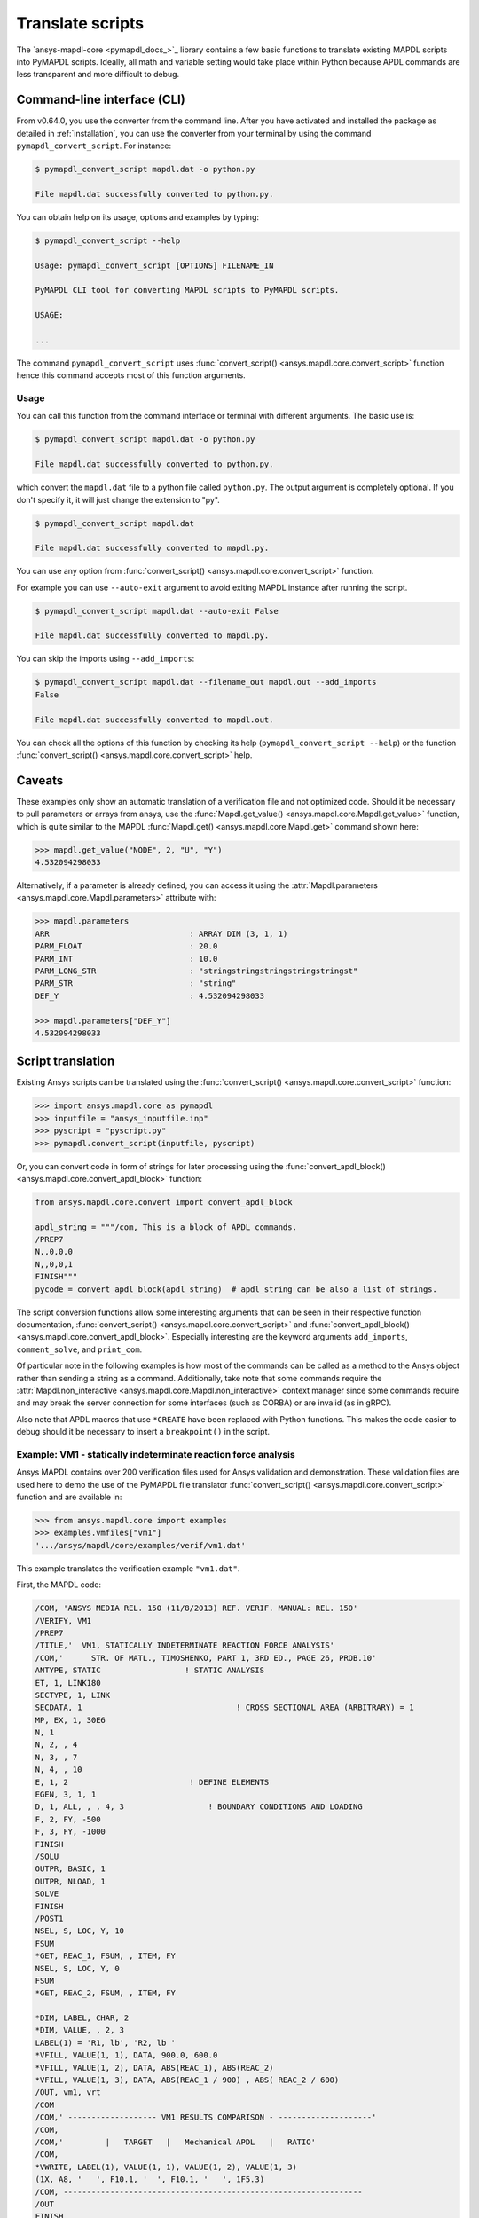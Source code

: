 Translate scripts
===================
The `ansys-mapdl-core <pymapdl_docs_>`_
library contains a few basic functions to translate existing MAPDL
scripts into PyMAPDL scripts. Ideally, all math and variable setting
would take place within Python because APDL commands
are less transparent and more difficult to debug.


Command-line interface (CLI)
~~~~~~~~~~~~~~~~~~~~~~~~~~~~

From v0.64.0, you use the converter from the command line.
After you have activated and installed the package as detailed
in :ref:`installation`, you can use the converter from your terminal
by using the command ``pymapdl_convert_script``. For instance:

.. code:: bash

    $ pymapdl_convert_script mapdl.dat -o python.py

    File mapdl.dat successfully converted to python.py.

You can obtain help on its usage, options and examples by typing:

.. code:: bash

    $ pymapdl_convert_script --help

    Usage: pymapdl_convert_script [OPTIONS] FILENAME_IN

    PyMAPDL CLI tool for converting MAPDL scripts to PyMAPDL scripts.

    USAGE:

    ...

The command ``pymapdl_convert_script`` uses
:func:`convert_script() <ansys.mapdl.core.convert_script>` function
hence this command accepts most of this function arguments.

Usage
-----

You can call this function from the command interface or terminal with different
arguments. The basic use is:

.. code:: bash
    
    $ pymapdl_convert_script mapdl.dat -o python.py

    File mapdl.dat successfully converted to python.py.

which convert the ``mapdl.dat`` file to a python file called ``python.py``.
The output argument is completely optional. If you don't specify it, it will just
change the extension to "py".

.. code:: bash

    $ pymapdl_convert_script mapdl.dat

    File mapdl.dat successfully converted to mapdl.py.

You can use any option from
:func:`convert_script() <ansys.mapdl.core.convert_script>` function.

For example you can use ``--auto-exit`` argument to avoid exiting MAPDL
instance after running the script.

.. code:: bash

    $ pymapdl_convert_script mapdl.dat --auto-exit False

    File mapdl.dat successfully converted to mapdl.py.

You can skip the imports using ``--add_imports``:

.. code:: bash

    $ pymapdl_convert_script mapdl.dat --filename_out mapdl.out --add_imports
    False

    File mapdl.dat successfully converted to mapdl.out.

You can check all the options of this function by checking its help
(``pymapdl_convert_script --help``) or the function
:func:`convert_script() <ansys.mapdl.core.convert_script>` help.

Caveats
~~~~~~~
These examples only show an automatic translation of a verification
file and not optimized code. Should it be necessary to pull
parameters or arrays from ansys, use the :func:`Mapdl.get_value()
<ansys.mapdl.core.Mapdl.get_value>` function, which is quite similar to the
MAPDL :func:`Mapdl.get() <ansys.mapdl.core.Mapdl.get>` 
command shown here:

.. code:: pycon

   >>> mapdl.get_value("NODE", 2, "U", "Y")
   4.532094298033

Alternatively, if a parameter is already defined, you can access it
using the :attr:`Mapdl.parameters <ansys.mapdl.core.Mapdl.parameters>` attribute
with:

.. code:: pycon

    >>> mapdl.parameters
    ARR                              : ARRAY DIM (3, 1, 1)
    PARM_FLOAT                       : 20.0
    PARM_INT                         : 10.0
    PARM_LONG_STR                    : "stringstringstringstringstringst"
    PARM_STR                         : "string"
    DEF_Y                            : 4.532094298033

    >>> mapdl.parameters["DEF_Y"]
    4.532094298033


Script translation
~~~~~~~~~~~~~~~~~~
Existing Ansys scripts can be translated using the :func:`convert_script() <ansys.mapdl.core.convert_script>`
function:

.. code:: pycon

    >>> import ansys.mapdl.core as pymapdl
    >>> inputfile = "ansys_inputfile.inp"
    >>> pyscript = "pyscript.py"
    >>> pymapdl.convert_script(inputfile, pyscript)

Or, you can convert code in form of strings for later processing using the
:func:`convert_apdl_block() <ansys.mapdl.core.convert_apdl_block>` function:

.. code:: pycon

    from ansys.mapdl.core.convert import convert_apdl_block

    apdl_string = """/com, This is a block of APDL commands.
    /PREP7
    N,,0,0,0
    N,,0,0,1
    FINISH"""
    pycode = convert_apdl_block(apdl_string)  # apdl_string can be also a list of strings.


The script conversion functions allow some interesting arguments that can be seen in
their respective function documentation, :func:`convert_script() <ansys.mapdl.core.convert_script>`
and :func:`convert_apdl_block() <ansys.mapdl.core.convert_apdl_block>`.
Especially interesting are the keyword arguments ``add_imports``, ``comment_solve``, and
``print_com``.

Of particular note in the following examples is how most of the
commands can be called as a method to the Ansys object rather than
sending a string as a command. Additionally, take note that some
commands require the :attr:`Mapdl.non_interactive
<ansys.mapdl.core.Mapdl.non_interactive>` context manager since some
commands require and may break the server connection for some
interfaces (such as CORBA) or are invalid (as in gRPC).

Also note that APDL macros that use ``*CREATE`` have been replaced
with Python functions. This makes the code easier to debug
should it be necessary to insert a ``breakpoint()`` in the script.


Example: VM1 - statically indeterminate reaction force analysis
---------------------------------------------------------------
Ansys MAPDL contains over 200 verification files used for Ansys
validation and demonstration. These validation files are used here to
demo the use of the PyMAPDL file translator :func:`convert_script()
<ansys.mapdl.core.convert_script>` function and are available in:

.. code:: pycon

    >>> from ansys.mapdl.core import examples
    >>> examples.vmfiles["vm1"]
    '.../ansys/mapdl/core/examples/verif/vm1.dat'

This example translates the verification example ``"vm1.dat"``.

First, the MAPDL code:

.. code:: apdl

    /COM, 'ANSYS MEDIA REL. 150 (11/8/2013) REF. VERIF. MANUAL: REL. 150'
    /VERIFY, VM1
    /PREP7
    /TITLE,'  VM1, STATICALLY INDETERMINATE REACTION FORCE ANALYSIS'
    /COM,'      STR. OF MATL., TIMOSHENKO, PART 1, 3RD ED., PAGE 26, PROB.10'
    ANTYPE, STATIC                  ! STATIC ANALYSIS
    ET, 1, LINK180
    SECTYPE, 1, LINK
    SECDATA, 1  			       ! CROSS SECTIONAL AREA (ARBITRARY) = 1
    MP, EX, 1, 30E6
    N, 1
    N, 2, , 4
    N, 3, , 7
    N, 4, , 10
    E, 1, 2                          ! DEFINE ELEMENTS
    EGEN, 3, 1, 1
    D, 1, ALL, , , 4, 3                  ! BOUNDARY CONDITIONS AND LOADING
    F, 2, FY, -500
    F, 3, FY, -1000
    FINISH
    /SOLU
    OUTPR, BASIC, 1
    OUTPR, NLOAD, 1
    SOLVE
    FINISH
    /POST1
    NSEL, S, LOC, Y, 10
    FSUM
    *GET, REAC_1, FSUM, , ITEM, FY
    NSEL, S, LOC, Y, 0
    FSUM
    *GET, REAC_2, FSUM, , ITEM, FY

    *DIM, LABEL, CHAR, 2
    *DIM, VALUE, , 2, 3
    LABEL(1) = 'R1, lb', 'R2, lb '
    *VFILL, VALUE(1, 1), DATA, 900.0, 600.0
    *VFILL, VALUE(1, 2), DATA, ABS(REAC_1), ABS(REAC_2)
    *VFILL, VALUE(1, 3), DATA, ABS(REAC_1 / 900) , ABS( REAC_2 / 600)
    /OUT, vm1, vrt
    /COM
    /COM,' ------------------- VM1 RESULTS COMPARISON - --------------------'
    /COM,
    /COM,'         |   TARGET   |   Mechanical APDL   |   RATIO'
    /COM,
    *VWRITE, LABEL(1), VALUE(1, 1), VALUE(1, 2), VALUE(1, 3)
    (1X, A8, '   ', F10.1, '  ', F10.1, '   ', 1F5.3)
    /COM, ----------------------------------------------------------------
    /OUT
    FINISH
    *LIST, vm1, vrt

Translate the verification file with:

.. code:: pycon

    >>> from ansys.mapdl import core as pymapdl
    >>> from ansys.mapdl.core import examples
    >>> pymapdl.convert_script(examples.vmfiles["vm1"], "vm1.py")

Here is the translated code:

.. code:: python

    """ Script generated by ansys-mapdl-core version 0.57.0"""
    from ansys.mapdl.core import launch_mapdl

    mapdl = launch_mapdl()
    mapdl.run("/COM,ANSYS MEDIA REL. 150 (11/8/2013) REF. VERIF. MANUAL: REL. 150")
    mapdl.run("/VERIFY,VM1")
    mapdl.run("/PREP7")
    mapdl.run("/TITLE, VM1, STATICALLY INDETERMINATE REACTION FORCE ANALYSIS")
    mapdl.run("C***      STR. OF MATL., TIMOSHENKO, PART 1, 3RD ED., PAGE 26, PROB.10")
    mapdl.antype("STATIC")  # STATIC ANALYSIS
    mapdl.et(1, "LINK180")
    mapdl.sectype(1, "LINK")
    mapdl.secdata(1)  # CROSS SECTIONAL AREA (ARBITRARY) = 1
    mapdl.mp("EX", 1, 30e6)
    mapdl.n(1)
    mapdl.n(2, "", 4)
    mapdl.n(3, "", 7)
    mapdl.n(4, "", 10)
    mapdl.e(1, 2)  # DEFINE ELEMENTS
    mapdl.egen(3, 1, 1)
    mapdl.d(1, "ALL", "", "", 4, 3)  # BOUNDARY CONDITIONS AND LOADING
    mapdl.f(2, "FY", -500)
    mapdl.f(3, "FY", -1000)
    mapdl.finish()
    mapdl.run("/SOLU")
    mapdl.outpr("BASIC", 1)
    mapdl.outpr("NLOAD", 1)
    mapdl.solve()
    mapdl.finish()
    mapdl.run("/POST1")
    mapdl.nsel("S", "LOC", "Y", 10)
    mapdl.fsum()
    mapdl.run("*GET,REAC_1,FSUM,,ITEM,FY")
    mapdl.nsel("S", "LOC", "Y", 0)
    mapdl.fsum()
    mapdl.run("*GET,REAC_2,FSUM,,ITEM,FY")
    mapdl.run("*DIM,LABEL,CHAR,2")
    mapdl.run("*DIM,VALUE,,2,3")
    mapdl.run("LABEL(1) = 'R1, lb','R2, lb '")
    mapdl.run("*VFILL,VALUE(1,1),DATA,900.0,600.0")
    mapdl.run("*VFILL,VALUE(1,2),DATA,ABS(REAC_1),ABS(REAC_2)")
    mapdl.run("*VFILL,VALUE(1,3),DATA,ABS(REAC_1 / 900) ,ABS( REAC_2 / 600)")
    mapdl.run("/OUT,vm1,vrt")
    mapdl.run("/COM")
    mapdl.run("/COM,------------------- VM1 RESULTS COMPARISON ---------------------")
    mapdl.run("/COM,")
    mapdl.run("/COM,         |   TARGET   |   Mechanical APDL   |   RATIO")
    mapdl.run("/COM,")
    with mapdl.non_interactive:
        mapdl.run("*VWRITE,LABEL(1),VALUE(1,1),VALUE(1,2),VALUE(1,3)")
        mapdl.run("(1X,A8,'   ',F10.1,'  ',F10.1,'   ',1F5.3)")
    mapdl.run("/COM,----------------------------------------------------------------")
    mapdl.run("/OUT")
    mapdl.finish()
    mapdl.run("*LIST,vm1,vrt")
    mapdl.exit()


Here are the results from running the converted file:

.. code:: output

    ------------------- VM1 RESULTS COMPARISON ---------------------
    |   TARGET   |   Mechanical APDL   |   RATIO
    /INPUT FILE=    LINE=       0
    R1, lb          900.0       900.0   1.000
    R2, lb          600.0       600.0   1.000
    ----------------------------------------------------------------

You can verify the reaction forces with:

.. code:: pycon

   >>> rst = mapdl.result
   >>> nnum, forces = rst.nodal_static_forces(0)
   >>> print(forces)
   [[   0. -600.    0.]
    [   0.  250.    0.]
    [   0.  500.    0.]
    [   0. -900.    0.]]

Note that some of the commands with ``/`` are not directly translated
to functions and are instead run as "classic" commands like
``mapdl.run('/COM')``. Also, note that the ``*VWRITE`` command
requires a command immediately following it. This normally locks the
interface, so it's implemented in the background as an input file
using the :attr:`Mapdl.non_interactive <ansys.mapdl.core.Mapdl.non_interactive>`
attribute.


VM7 - plastic compression of a pipe assembly
--------------------------------------------
Here is the input file from VM7:

.. code:: apdl

    /COM,'ANSYS MEDIA REL. 150 (11/8/2013) REF. VERIF. MANUAL: REL. 150'
    /VERIFY,VM7
    /PREP7
    /TITLE,' VM7, PLASTIC COMPRESSION OF A PIPE ASSEMBLY'
    /COM,'          MECHANICS OF SOLIDS, CRANDALL AND DAHL, 1959, PAGE 180, EX. 5.1'
    /COM,'          USING PIPE288, SOLID185 AND SHELL181 ELEMENTS'
    THETA=6                              ! SUBTENDED ANGLE
    ET,1,PIPE288,,,,2
    ET,2,SOLID185
    ET,3,SHELL181,,,2                    ! FULL INTEGRATION
    SECTYPE,1,SHELL
    SECDATA,0.5,1,0,5	                   ! THICKNESS (SHELL181)
    SECTYPE,2,SHELL
    SECDATA,0.5,2,0,5	                   ! THICKNESS (SHELL181)
    SECTYPE,3,PIPE
    SECDATA,4.9563384,0.5                ! OUTSIDE DIA. AND WALL THICKNESS FOR INSIDE TUBE (PIPE288)
    SECTYPE,4,PIPE
    SECDATA,8.139437,0.5                 ! OUTSIDE DIA. AND WALL THICKNESS FOR OUTSIDE TUBE (PIPE288)
    MP,EX  ,1,26.875E6                   ! STEEL
    MP,PRXY,1,0.3
    MP,EX  ,2,11E6                       ! ALUMINUM
    MP,PRXY,2,0.3
    TB,BKIN,1,1                          ! DEFINE NON-LINEAR MATERIAL PROPERTY FOR STEEL
    TBTEMP,0
    TBDATA,1,86000,0
    TB,BKIN,2,1                          ! DEFINE NON-LINEAR MATERIAL PROPERTY FOR ALUMINUM
    TBTEMP,0
    TBDATA,1,55000,0
    N,1                                  ! GENERATE NODES AND ELEMENTS FOR PIPE288
    N,2,,,10
    MAT,1  
    SECNUM,3                             ! STEEL (INSIDE) TUBE
    E,1,2
    MAT,2  
    SECNUM,4                             ! ALUMINUM (OUTSIDE) TUBE
    E,1,2
    CSYS,1
    N,101,1.9781692                      ! GENERATE NODES AND ELEMENTS FOR SOLID185
    N,102,2.4781692
    N,103,3.5697185
    N,104,4.0697185
    N,105,1.9781692,,10
    N,106,2.4781692,,10
    N,107,3.5697185,,10
    N,108,4.0697185,,10
    NGEN,2,10,101,108,,,THETA            ! GENERATE 2ND SET OF NODES TO FORM A THETA DEGREE SLICE
    NROTAT,101,118,1
    TYPE,2
    MAT,1                                ! INSIDE (STEEL) TUBE
    E,101,102,112,111,105,106,116,115
    MAT,2                                ! OUTSIDE (ALUMINUM) TUBE
    E,103,104,114,113,107,108,118,117
    N,201,2.2281692                      ! GENERATE NODES AND ELEMENTS FOR SHELL181
    N,203,2.2281692,,10
    N,202,3.8197185
    N,204,3.8197185,,10
    NGEN,2,4,201,204,,,THETA             ! GENERATE NODES TO FORM A THETA DEGREE SLICE
    TYPE,3
    SECNUM,1                             ! INSIDE (STEEL) TUBE
    E,203,201,205,207
    SECNUM,2                             ! OUTSIDE (ALUMINUM) TUBE
    E,204,202,206,208
    /COM,' APPLY CONSTRAINTS TO PIPE288 MODEL'
    D,1,ALL                              ! FIX ALL DOFS FOR BOTTOM END OF PIPE288
    D,2,UX,,,,,UY,ROTX,ROTY,ROTZ         ! ALLOW ONLY UZ DOF AT TOP END OF PIPE288 MODEL
    /COM,' APPLY CONSTRAINTS TO SOLID185 AND SHELL181 MODELS'
    CP,1,UX,101,111,105,115              ! COUPLE NODES AT BOUNDARY IN RADIAL DIR FOR SOLID185
    CPSGEN,4,,1
    CP,5,UX,201,205,203,20               ! COUPLE NODES AT BOUNDARY IN RADIAL DIR FOR SHELL181
    CPSGEN,2,,5
    CP,7,ROTY,201,205                    ! COUPLE NODES AT BOUNDARY IN ROTY DIR FOR SHELL181
    CPSGEN,4,,7
    NSEL,S,NODE,,101,212                 ! SELECT ONLY NODES IN SOLID185 AND SHELL181 MODELS
    NSEL,R,LOC,Y,0                       ! SELECT NODES AT THETA = 0 FROM THE SELECTED SET
    DSYM,SYMM,Y,1                        ! APPLY SYMMETRY BOUNDARY CONDITIONS
    NSEL,S,NODE,,101,212                 ! SELECT ONLY NODES IN SOLID185 AND SHELL181 MODELS
    NSEL,R,LOC,Y,THETA                   ! SELECT NODES AT THETA FROM THE SELECTED SET
    DSYM,SYMM,Y,1                        ! APPLY SYMMETRY BOUNDARY CONDITIONS
    NSEL,ALL
    NSEL,R,LOC,Z,0                       ! SELECT ONLY NODES AT Z = 0
    D,ALL,UZ,0                           ! CONSTRAIN BOTTOM NODES IN Z DIRECTION
    NSEL,ALL
    FINISH
    /SOLU    
    OUTPR,BASIC,LAST                     ! PRINT BASIC SOLUTION AT END OF LOAD STEP
    /COM,' APPLY DISPLACEMENT LOADS TO ALL MODELS'
    *CREATE,DISP
    NSEL,R,LOC,Z,10                      ! SELECT NODES AT Z = 10 TO APPLY DISPLACEMENT
    D,ALL,UZ,ARG1
    NSEL,ALL
    /OUT,SCRATCH
    SOLVE
    *END
    *USE,DISP,-.032
    *USE,DISP,-.05
    *USE,DISP,-.1
    FINISH
    /OUT,
    /POST1
    /COM,' CREATE MACRO TO GET RESULTS FOR EACH MODEL'
    *CREATE,GETLOAD
    NSEL,S,NODE,,1,2                    ! SELECT NODES IN PIPE288 MODEL
    NSEL,R,LOC,Z,0
    /OUT,SCRATCH
    FSUM                                ! FZ IS TOTAL LOAD FOR PIPE288 MODEL
    *GET,LOAD_288,FSUM,,ITEM,FZ
    NSEL,S,NODE,,101,118                ! SELECT NODES IN SOLID185 MODEL
    NSEL,R,LOC,Z,0
    FSUM
    *GET,ZFRC,FSUM,0,ITEM,FZ
    LOAD=ZFRC*360/THETA                 ! MULTIPLY BY 360/THETA FOR FULL 360 DEGREE RESULTS
    *STATUS,LOAD
    LOAD_185 = LOAD
    NSEL,S,NODE,,201,212                ! SELECT NODES IN SHELL181 MODEL
    NSEL,R,LOC,Z,0
    FSUM
    /OUT,
    *GET,ZFRC,FSUM,0,ITEM,FZ
    LOAD=ZFRC*360/THETA                 ! MULTIPLY BY 360/THETA FOR FULL 360 DEGREE RESULTS
    *STATUS,LOAD
    LOAD_181 = LOAD
    *VFILL,VALUE_288(1,1),DATA,1024400,1262000,1262000
    *VFILL,VALUE_288(I,2),DATA,ABS(LOAD_288)
    *VFILL,VALUE_288(I,3),DATA,ABS(LOAD_288)/(VALUE_288(I,1))
    *VFILL,VALUE_185(1,1),DATA,1024400,1262000,1262000
    *VFILL,VALUE_185(J,2),DATA,ABS(LOAD_185)
    *VFILL,VALUE_185(J,3),DATA,ABS(LOAD_185)/(VALUE_185(J,1))
    *VFILL,VALUE_181(1,1),DATA,1024400,1262000,1262000
    *VFILL,VALUE_181(K,2),DATA,ABS(LOAD_181)
    *VFILL,VALUE_181(K,3),DATA,ABS(LOAD_181)/(VALUE_181(K,1))
    *END
    /COM,' GET TOTAL LOAD FOR DISPLACEMENT = 0.032'
    /COM,' ---------------------------------------'
    SET,1,1
    I = 1
    J = 1
    K = 1
    *DIM,LABEL,CHAR,3,2
    *DIM,VALUE_288,,3,3
    *DIM,VALUE_185,,3,3
    *DIM,VALUE_181,,3,3
    *USE,GETLOAD
    /COM,' GET TOTAL LOAD FOR DISPLACEMENT = 0.05'
    /COM,' --------------------------------------'
    SET,2,1
    I = I + 1
    J = J + 1
    K = K + 1
    *USE,GETLOAD
    /COM,' GET TOTAL LOAD FOR DISPLACEMENT = 0.1'
    /COM,' -------------------------------------'
    SET,3,1
    I = I +1
    J = J + 1
    K = K + 1
    *USE,GETLOAD
    LABEL(1,1) = 'LOAD, lb','LOAD, lb','LOAD, lb'
    LABEL(1,2) = ' UX=.032',' UX=0.05',' UX=0.10'
    FINISH
    /OUT,vm7,vrt
    /COM,------------------- VM7 RESULTS COMPARISON ---------------------
    /COM,
    /COM,'                 |   TARGET   |   Mechanical APDL   |   RATIO'
    /COM,
    /COM,RESULTS FOR PIPE288:
    /COM,
    *VWRITE,LABEL(1,1),LABEL(1,2),VALUE_288(1,1),VALUE_288(1,2),VALUE_288(1,3)
    (1X,A8,A8,'   ',F10.0,'  ',F14.0,'   ',1F15.3)
    /COM,
    /COM,RESULTS FOR SOLID185:
    /COM,
    *VWRITE,LABEL(1,1),LABEL(1,2),VALUE_185(1,1),VALUE_185(1,2),VALUE_185(1,3)
    (1X,A8,A8,'   ',F10.0,'  ',F14.0,'   ',1F15.3)
    /COM,
    /COM,RESULTS FOR SHELL181:
    /COM,
    *VWRITE,LABEL(1,1),LABEL(1,2),VALUE_181(1,1),VALUE_181(1,2),VALUE_181(1,3)
    (1X,A8,A8,'   ',F10.0,'  ',F14.0,'   ',1F15.3)
    /COM,
    /COM,-----------------------------------------------------------------
    /OUT
    *LIST,vm7,vrt

Convert the verification file with:

.. code:: pycon

    >>> from ansys.mapdl import core as pymapdl
    >>> pymapdl.convert_script("vm7.dat", "vm7.py")

Here is the translated Python script:

.. code:: python

    """ Script generated by ansys-mapdl-core version 0.57.0"""
    from ansys.mapdl.core import launch_mapdl

    mapdl = launch_mapdl()
    mapdl.run("/COM,ANSYS MEDIA REL. 150 (11/8/2013) REF. VERIF. MANUAL: REL. 150")
    mapdl.run("/VERIFY,VM7")
    mapdl.run("/PREP7")
    mapdl.run("/TITLE, VM7, PLASTIC COMPRESSION OF A PIPE ASSEMBLY")
    mapdl.run(
        "C***          MECHANICS OF SOLIDS, CRANDALL AND DAHL, 1959, PAGE 180, EX. 5.1"
    )
    mapdl.run("C***          USING PIPE288, SOLID185 AND SHELL181 ELEMENTS")
    mapdl.run("THETA=6                              ")  # SUBTENDED ANGLE
    mapdl.et(1, "PIPE288", "", "", "", 2)
    mapdl.et(2, "SOLID185")
    mapdl.et(3, "SHELL181", "", "", 2)  # FULL INTEGRATION
    mapdl.sectype(1, "SHELL")
    mapdl.secdata(0.5, 1, 0, 5)  # THICKNESS (SHELL181)
    mapdl.sectype(2, "SHELL")
    mapdl.secdata(0.5, 2, 0, 5)  # THICKNESS (SHELL181)
    mapdl.sectype(3, "PIPE")
    mapdl.secdata(
        4.9563384, 0.5
    )  # OUTSIDE DIA. AND WALL THICKNESS FOR INSIDE TUBE (PIPE288)
    mapdl.sectype(4, "PIPE")
    mapdl.secdata(
        8.139437, 0.5
    )  # OUTSIDE DIA. AND WALL THICKNESS FOR OUTSIDE TUBE (PIPE288)
    mapdl.mp("EX", 1, 26.875e6)  # STEEL
    mapdl.mp("PRXY", 1, 0.3)
    mapdl.mp("EX", 2, 11e6)  # ALUMINUM
    mapdl.mp("PRXY", 2, 0.3)
    mapdl.tb("BKIN", 1, 1)  # DEFINE NON-LINEAR MATERIAL PROPERTY FOR STEEL
    mapdl.tbtemp(0)
    mapdl.tbdata(1, 86000, 0)
    mapdl.tb("BKIN", 2, 1)  # DEFINE NON-LINEAR MATERIAL PROPERTY FOR ALUMINUM
    mapdl.tbtemp(0)
    mapdl.tbdata(1, 55000, 0)
    mapdl.n(1)  # GENERATE NODES AND ELEMENTS FOR PIPE288
    mapdl.n(2, "", "", 10)
    mapdl.mat(1)
    mapdl.secnum(3)  # STEEL (INSIDE) TUBE
    mapdl.e(1, 2)
    mapdl.mat(2)
    mapdl.secnum(4)  # ALUMINUM (OUTSIDE) TUBE
    mapdl.e(1, 2)
    mapdl.csys(1)
    mapdl.n(101, 1.9781692)  # GENERATE NODES AND ELEMENTS FOR SOLID185
    mapdl.n(102, 2.4781692)
    mapdl.n(103, 3.5697185)
    mapdl.n(104, 4.0697185)
    mapdl.n(105, 1.9781692, "", 10)
    mapdl.n(106, 2.4781692, "", 10)
    mapdl.n(107, 3.5697185, "", 10)
    mapdl.n(108, 4.0697185, "", 10)
    mapdl.ngen(
        2, 10, 101, 108, "", "", "THETA"
    )  # GENERATE 2ND SET OF NODES TO FORM A THETA DEGREE SLICE
    mapdl.nrotat(101, 118, 1)
    mapdl.type(2)
    mapdl.mat(1)  # INSIDE (STEEL) TUBE
    mapdl.e(101, 102, 112, 111, 105, 106, 116, 115)
    mapdl.mat(2)  # OUTSIDE (ALUMINUM) TUBE
    mapdl.e(103, 104, 114, 113, 107, 108, 118, 117)
    mapdl.n(201, 2.2281692)  # GENERATE NODES AND ELEMENTS FOR SHELL181
    mapdl.n(203, 2.2281692, "", 10)
    mapdl.n(202, 3.8197185)
    mapdl.n(204, 3.8197185, "", 10)
    mapdl.ngen(
        2, 4, 201, 204, "", "", "THETA"
    )  # GENERATE NODES TO FORM A THETA DEGREE SLICE
    mapdl.type(3)
    mapdl.secnum(1)  # INSIDE (STEEL) TUBE
    mapdl.e(203, 201, 205, 207)
    mapdl.secnum(2)  # OUTSIDE (ALUMINUM) TUBE
    mapdl.e(204, 202, 206, 208)
    mapdl.run("C*** APPLY CONSTRAINTS TO PIPE288 MODEL")
    mapdl.d(1, "ALL")  # FIX ALL DOFS FOR BOTTOM END OF PIPE288
    mapdl.d(
        2, "UX", "", "", "", "", "UY", "ROTX", "ROTY", "ROTZ"
    )  # ALLOW ONLY UZ DOF AT TOP END OF PIPE288 MODEL
    mapdl.run("C*** APPLY CONSTRAINTS TO SOLID185 AND SHELL181 MODELS")
    mapdl.cp(
        1, "UX", 101, 111, 105, 115
    )  # COUPLE NODES AT BOUNDARY IN RADIAL DIR FOR SOLID185
    mapdl.cpsgen(4, "", 1)
    mapdl.cp(
        5, "UX", 201, 205, 203, 20
    )  # COUPLE NODES AT BOUNDARY IN RADIAL DIR FOR SHELL181
    mapdl.cpsgen(2, "", 5)
    mapdl.cp(7, "ROTY", 201, 205)  # COUPLE NODES AT BOUNDARY IN ROTY DIR FOR SHELL181
    mapdl.cpsgen(4, "", 7)
    mapdl.nsel(
        "S", "NODE", "", 101, 212
    )  # SELECT ONLY NODES IN SOLID185 AND SHELL181 MODELS
    mapdl.nsel("R", "LOC", "Y", 0)  # SELECT NODES AT THETA = 0 FROM THE SELECTED SET
    mapdl.dsym("SYMM", "Y", 1)  # APPLY SYMMETRY BOUNDARY CONDITIONS
    mapdl.nsel(
        "S", "NODE", "", 101, 212
    )  # SELECT ONLY NODES IN SOLID185 AND SHELL181 MODELS
    mapdl.nsel("R", "LOC", "Y", "THETA")  # SELECT NODES AT THETA FROM THE SELECTED SET
    mapdl.dsym("SYMM", "Y", 1)  # APPLY SYMMETRY BOUNDARY CONDITIONS
    mapdl.nsel("ALL")
    mapdl.nsel("R", "LOC", "Z", 0)  # SELECT ONLY NODES AT Z = 0
    mapdl.d("ALL", "UZ", 0)  # CONSTRAIN BOTTOM NODES IN Z DIRECTION
    mapdl.nsel("ALL")
    mapdl.finish()
    mapdl.run("/SOLU")
    mapdl.outpr("BASIC", "LAST")  # PRINT BASIC SOLUTION AT END OF LOAD STEP
    mapdl.run("C*** APPLY DISPLACEMENT LOADS TO ALL MODELS")


    def DISP(
        ARG1="",
        ARG2="",
        ARG3="",
        ARG4="",
        ARG5="",
        ARG6="",
        ARG7="",
        ARG8="",
        ARG9="",
        ARG10="",
        ARG11="",
        ARG12="",
        ARG13="",
        ARG14="",
        ARG15="",
        ARG16="",
        ARG17="",
        ARG18="",
    ):
        mapdl.nsel("R", "LOC", "Z", 10)  # SELECT NODES AT Z = 10 TO APPLY DISPLACEMENT
        mapdl.d("ALL", "UZ", ARG1)
        mapdl.nsel("ALL")
        mapdl.run("/OUT,SCRATCH")
        mapdl.solve()


    DISP(-0.032)
    DISP(-0.05)
    DISP(-0.1)
    mapdl.finish()
    mapdl.run("/OUT,")
    mapdl.run("/POST1")
    mapdl.run("C*** CREATE MACRO TO GET RESULTS FOR EACH MODEL")


    def GETLOAD(
        ARG1="",
        ARG2="",
        ARG3="",
        ARG4="",
        ARG5="",
        ARG6="",
        ARG7="",
        ARG8="",
        ARG9="",
        ARG10="",
        ARG11="",
        ARG12="",
        ARG13="",
        ARG14="",
        ARG15="",
        ARG16="",
        ARG17="",
        ARG18="",
    ):
        mapdl.nsel("S", "NODE", "", 1, 2)  # SELECT NODES IN PIPE288 MODEL
        mapdl.nsel("R", "LOC", "Z", 0)
        mapdl.run("/OUT,SCRATCH")
        mapdl.fsum()  # FZ IS TOTAL LOAD FOR PIPE288 MODEL
        mapdl.run("*GET,LOAD_288,FSUM,,ITEM,FZ")
        mapdl.nsel("S", "NODE", "", 101, 118)  # SELECT NODES IN SOLID185 MODEL
        mapdl.nsel("R", "LOC", "Z", 0)
        mapdl.fsum()
        mapdl.run("*GET,ZFRC,FSUM,0,ITEM,FZ")
        mapdl.run(
            "LOAD=ZFRC*360/THETA                 "
        )  # MULTIPLY BY 360/THETA FOR FULL 360 DEGREE RESULTS
        mapdl.run("*STATUS,LOAD")
        mapdl.run("LOAD_185 = LOAD")
        mapdl.nsel("S", "NODE", "", 201, 212)  # SELECT NODES IN SHELL181 MODEL
        mapdl.nsel("R", "LOC", "Z", 0)
        mapdl.fsum()
        mapdl.run("/OUT,")
        mapdl.run("*GET,ZFRC,FSUM,0,ITEM,FZ")
        mapdl.run(
            "LOAD=ZFRC*360/THETA                 "
        )  # MULTIPLY BY 360/THETA FOR FULL 360 DEGREE RESULTS
        mapdl.run("*STATUS,LOAD")
        mapdl.run("LOAD_181 = LOAD")
        mapdl.run("*VFILL,VALUE_288(1,1),DATA,1024400,1262000,1262000")
        mapdl.run("*VFILL,VALUE_288(I,2),DATA,ABS(LOAD_288)")
        mapdl.run("*VFILL,VALUE_288(I,3),DATA,ABS(LOAD_288)/(VALUE_288(I,1))")
        mapdl.run("*VFILL,VALUE_185(1,1),DATA,1024400,1262000,1262000")
        mapdl.run("*VFILL,VALUE_185(J,2),DATA,ABS(LOAD_185)")
        mapdl.run("*VFILL,VALUE_185(J,3),DATA,ABS(LOAD_185)/(VALUE_185(J,1))")
        mapdl.run("*VFILL,VALUE_181(1,1),DATA,1024400,1262000,1262000")
        mapdl.run("*VFILL,VALUE_181(K,2),DATA,ABS(LOAD_181)")
        mapdl.run("*VFILL,VALUE_181(K,3),DATA,ABS(LOAD_181)/(VALUE_181(K,1))")


    mapdl.run("C*** GET TOTAL LOAD FOR DISPLACEMENT = 0.032")
    mapdl.run("C*** ---------------------------------------")
    mapdl.set(1, 1)
    mapdl.run("I = 1")
    mapdl.run("J = 1")
    mapdl.run("K = 1")
    mapdl.run("*DIM,LABEL,CHAR,3,2")
    mapdl.run("*DIM,VALUE_288,,3,3")
    mapdl.run("*DIM,VALUE_185,,3,3")
    mapdl.run("*DIM,VALUE_181,,3,3")
    GETLOAD()
    mapdl.run("C*** GET TOTAL LOAD FOR DISPLACEMENT = 0.05")
    mapdl.run("C*** --------------------------------------")
    mapdl.set(2, 1)
    mapdl.run("I = I + 1")
    mapdl.run("J = J + 1")
    mapdl.run("K = K + 1")
    GETLOAD()
    mapdl.run("C*** GET TOTAL LOAD FOR DISPLACEMENT = 0.1")
    mapdl.run("C*** -------------------------------------")
    mapdl.set(3, 1)
    mapdl.run("I = I +1")
    mapdl.run("J = J + 1")
    mapdl.run("K = K + 1")
    GETLOAD()
    mapdl.run("LABEL(1,1) = 'LOAD, lb','LOAD, lb','LOAD, lb'")
    mapdl.run("LABEL(1,2) = ' UX=.032',' UX=0.05',' UX=0.10'")
    mapdl.finish()
    mapdl.run("/OUT,vm7,vrt")
    mapdl.run("/COM,------------------- VM7 RESULTS COMPARISON ---------------------")
    mapdl.run("/COM,")
    mapdl.run("/COM,                 |   TARGET   |   Mechanical APDL   |   RATIO")
    mapdl.run("/COM,")
    mapdl.run("/COM,RESULTS FOR PIPE288:")
    mapdl.run("/COM,")
    with mapdl.non_interactive:
        mapdl.run(
            "*VWRITE,LABEL(1,1),LABEL(1,2),VALUE_288(1,1),VALUE_288(1,2),VALUE_288(1,3)"
        )
        mapdl.run("(1X,A8,A8,'   ',F10.0,'  ',F14.0,'   ',1F15.3)")
        mapdl.run("/COM,")
        mapdl.run("/COM,RESULTS FOR SOLID185:")
        mapdl.run("/COM,")
        mapdl.run(
            "*VWRITE,LABEL(1,1),LABEL(1,2),VALUE_185(1,1),VALUE_185(1,2),VALUE_185(1,3)"
        )
        mapdl.run("(1X,A8,A8,'   ',F10.0,'  ',F14.0,'   ',1F15.3)")
        mapdl.run("/COM,")
        mapdl.run("/COM,RESULTS FOR SHELL181:")
        mapdl.run("/COM,")
        mapdl.run(
            "*VWRITE,LABEL(1,1),LABEL(1,2),VALUE_181(1,1),VALUE_181(1,2),VALUE_181(1,3)"
        )
        mapdl.run("(1X,A8,A8,'   ',F10.0,'  ',F14.0,'   ',1F15.3)")
        mapdl.run("/COM,")
        mapdl.run("/COM,-----------------------------------------------------------------")
        mapdl.run("/OUT")
        mapdl.run("*LIST,vm7,vrt")
    mapdl.exit()
